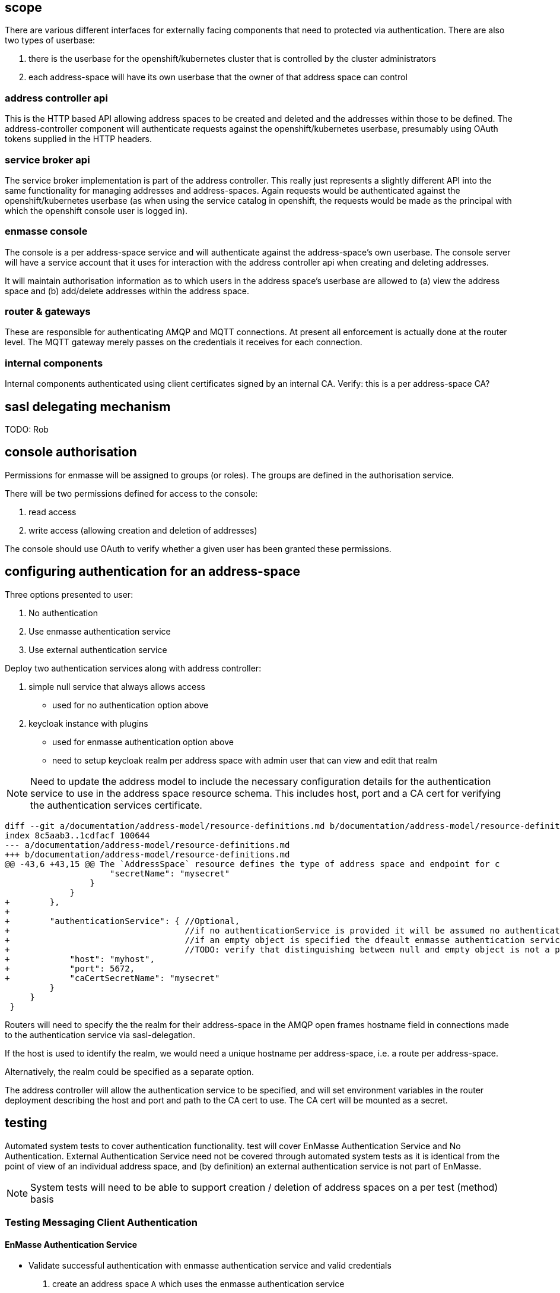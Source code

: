 == scope

There are various different interfaces for externally facing
components that need to protected via authentication. There are also
two types of userbase:

1. there is the userbase for the openshift/kubernetes cluster that is
controlled by the cluster administrators

2. each address-space will have its own userbase that the owner of
that address space can control

=== address controller api

This is the HTTP based API allowing address spaces to be created and
deleted and the addresses within those to be defined.  The
address-controller component will authenticate requests against the
openshift/kubernetes userbase, presumably using OAuth tokens supplied
in the HTTP headers.

=== service broker api

The service broker implementation is part of the address
controller. This really just represents a slightly different API into
the same functionality for managing addresses and
address-spaces. Again requests would be authenticated against the
openshift/kubernetes userbase (as when using the service catalog in
openshift, the requests would be made as the principal with which the
openshift console user is logged in).

=== enmasse console

The console is a per address-space service and will authenticate
against the address-space's own userbase. The console server will have
a service account that it uses for interaction with the address
controller api when creating and deleting addresses.

It will maintain authorisation information as to which users in the
address space's userbase are allowed to (a) view the address space and
(b) add/delete addresses within the address space.

=== router & gateways

These are responsible for authenticating AMQP and MQTT connections. At
present all enforcement is actually done at the router level. The MQTT
gateway merely passes on the credentials it receives for each
connection.

=== internal components

Internal components authenticated using client certificates signed by
an internal CA. Verify: this is a per address-space CA?

== sasl delegating mechanism

TODO: Rob

== console authorisation

Permissions for enmasse will be assigned to groups (or roles). The
groups are defined in the authorisation service.

There will be two permissions defined for access to the console:

1. read access

2. write access (allowing creation and deletion of addresses)

The console should use OAuth to verify whether a given user has been
granted these permissions.

== configuring authentication for an address-space

Three options presented to user:

1. No authentication
2. Use enmasse authentication service
3. Use external authentication service

Deploy two authentication services along with address controller:

1. simple null service that always allows access
  * used for no authentication option above
2. keycloak instance with plugins
  * used for enmasse authentication option above
  * need to setup keycloak realm per address space with admin user that can view and edit that realm

[NOTE]
Need to update the address model to include the necessary
configuration details for the authentication service to use in the
address space resource schema. This includes host, port and a CA cert
for verifying the authentication services certificate.

....
diff --git a/documentation/address-model/resource-definitions.md b/documentation/address-model/resource-definitions.md
index 8c5aab3..1cdfacf 100644
--- a/documentation/address-model/resource-definitions.md
+++ b/documentation/address-model/resource-definitions.md
@@ -43,6 +43,15 @@ The `AddressSpace` resource defines the type of address space and endpoint for c
                     "secretName": "mysecret"
                 }
             }
+        },
+
+        "authenticationService": { //Optional,
+                                   //if no authenticationService is provided it will be assumed no authentication is required,
+                                   //if an empty object is specified the dfeault enmasse authentication service is assumed
+                                   //TODO: verify that distinguishing between null and empty object is not a problem for address controller
+            "host": "myhost",
+            "port": 5672,
+            "caCertSecretName": "mysecret"
         }
     }
 }
....

Routers will need to specify the the realm for their address-space in
the AMQP open frames hostname field in connections made to the
authentication service via sasl-delegation.

If the host is used to identify the realm, we would need a unique
hostname per address-space, i.e. a route per address-space.

Alternatively, the realm could be specified as a separate option.

The address controller will allow the authentication service to be
specified, and will set environment variables in the router deployment
describing the host and port and path to the CA cert to use. The CA
cert will be mounted as a secret.

== testing

Automated system tests to cover authentication functionality.  test will cover EnMasse Authentication Service and No
Authentication.  External Authentication Service need not be covered through automated system tests as it is identical
from the point of view of an individual address space, and (by definition) an external authentication service is not
part of EnMasse.

[NOTE]
System tests will need to be able to support creation / deletion of address spaces on a per test (method) basis


=== Testing Messaging Client Authentication

==== EnMasse Authentication Service

* Validate successful authentication with enmasse authentication service and valid credentials
 . create an address space `A` which uses the enmasse authentication service
 . add a user `U` with password `P` to the Keycloak domain for `A` (using Keycloak API)
 . verify that AMQP & MQTT messaging clients can establish a connection to `A` using username `U` and password `P`
 . create an address space `B` which uses the enmasse authentication service
 . add a user `U` with password `X` to the Keycloak domain for `B`
 . verify that AMQP & MQTT messaging clients can still establish a connection to `A` using username `U` and password `P`

* Validate unsuccessful authentication with enmasse authentication service with no credentials
 . create an address space `A` which uses the enmasse authentication service
 . verify that AMQP & MQTT messaging clients cannot establish a connection without credentials
 . add a user `U` with password `P` to the Keycloak domain for `A`
 . verify that AMQP & MQTT messaging clients still cannot establish a connection without credentials

* Validate unsuccessful authentication with enmasse authentication service with incorrect credentials
 . create an address space `A` which uses the enmasse authentication service
 . verify that AMQP & MQTT messaging clients cannot establish a connection to `A` using username `U` and password `P`
 . add a user `U` with password `P` to the Keycloak domain for `A`
 . verify that AMQP & MQTT messaging clients cannot establish a connection to `A` using username `U` and password `X`
 . verify that AMQP & MQTT messaging clients cannot establish a connection to `A` using username `V` and password `P`
 . create an address space `B` which uses the enmasse authentication service
 . add a user `U` with password `X` to the Keycloak domain for `B`
 . verify that AMQP & MQTT messaging clients cannot establish a connection to `A` using username `U` and password `X`
 . verify that AMQP & MQTT messaging clients cannot establish a connection to `B` using username `U` and password `P`

==== No Authentication

* Validate successful authentication with no authentication
 . create an address space `A` which uses the enmasse authentication service
 . verify that AMQP & MQTT messaging clients can establish a connection to address space `A` without credentials
 . verify that AMQP & MQTT messaging clients can establish a connection to address space `A` using username `U` and password `P`
 . create an address space `B` which uses the enmasse authentication service
 . verify that AMQP & MQTT messaging clients can still establish a connection to address space `A` without credentials
 . verify that AMQP & MQTT messaging clients can still establish a connection to address space `A` using username `U` and password `P`

=== Testing Console Access

[NOTE]
Do we need to add some basic authz first, or do we just initially allow all users in the domain to have full access to the console?

=== Testing Address Controller / Service Broker

[NOTE]
Here we'll need to potentially have multiple sets of openshift credentials passed in to the tests / these users to be set up prior to the system test execution




